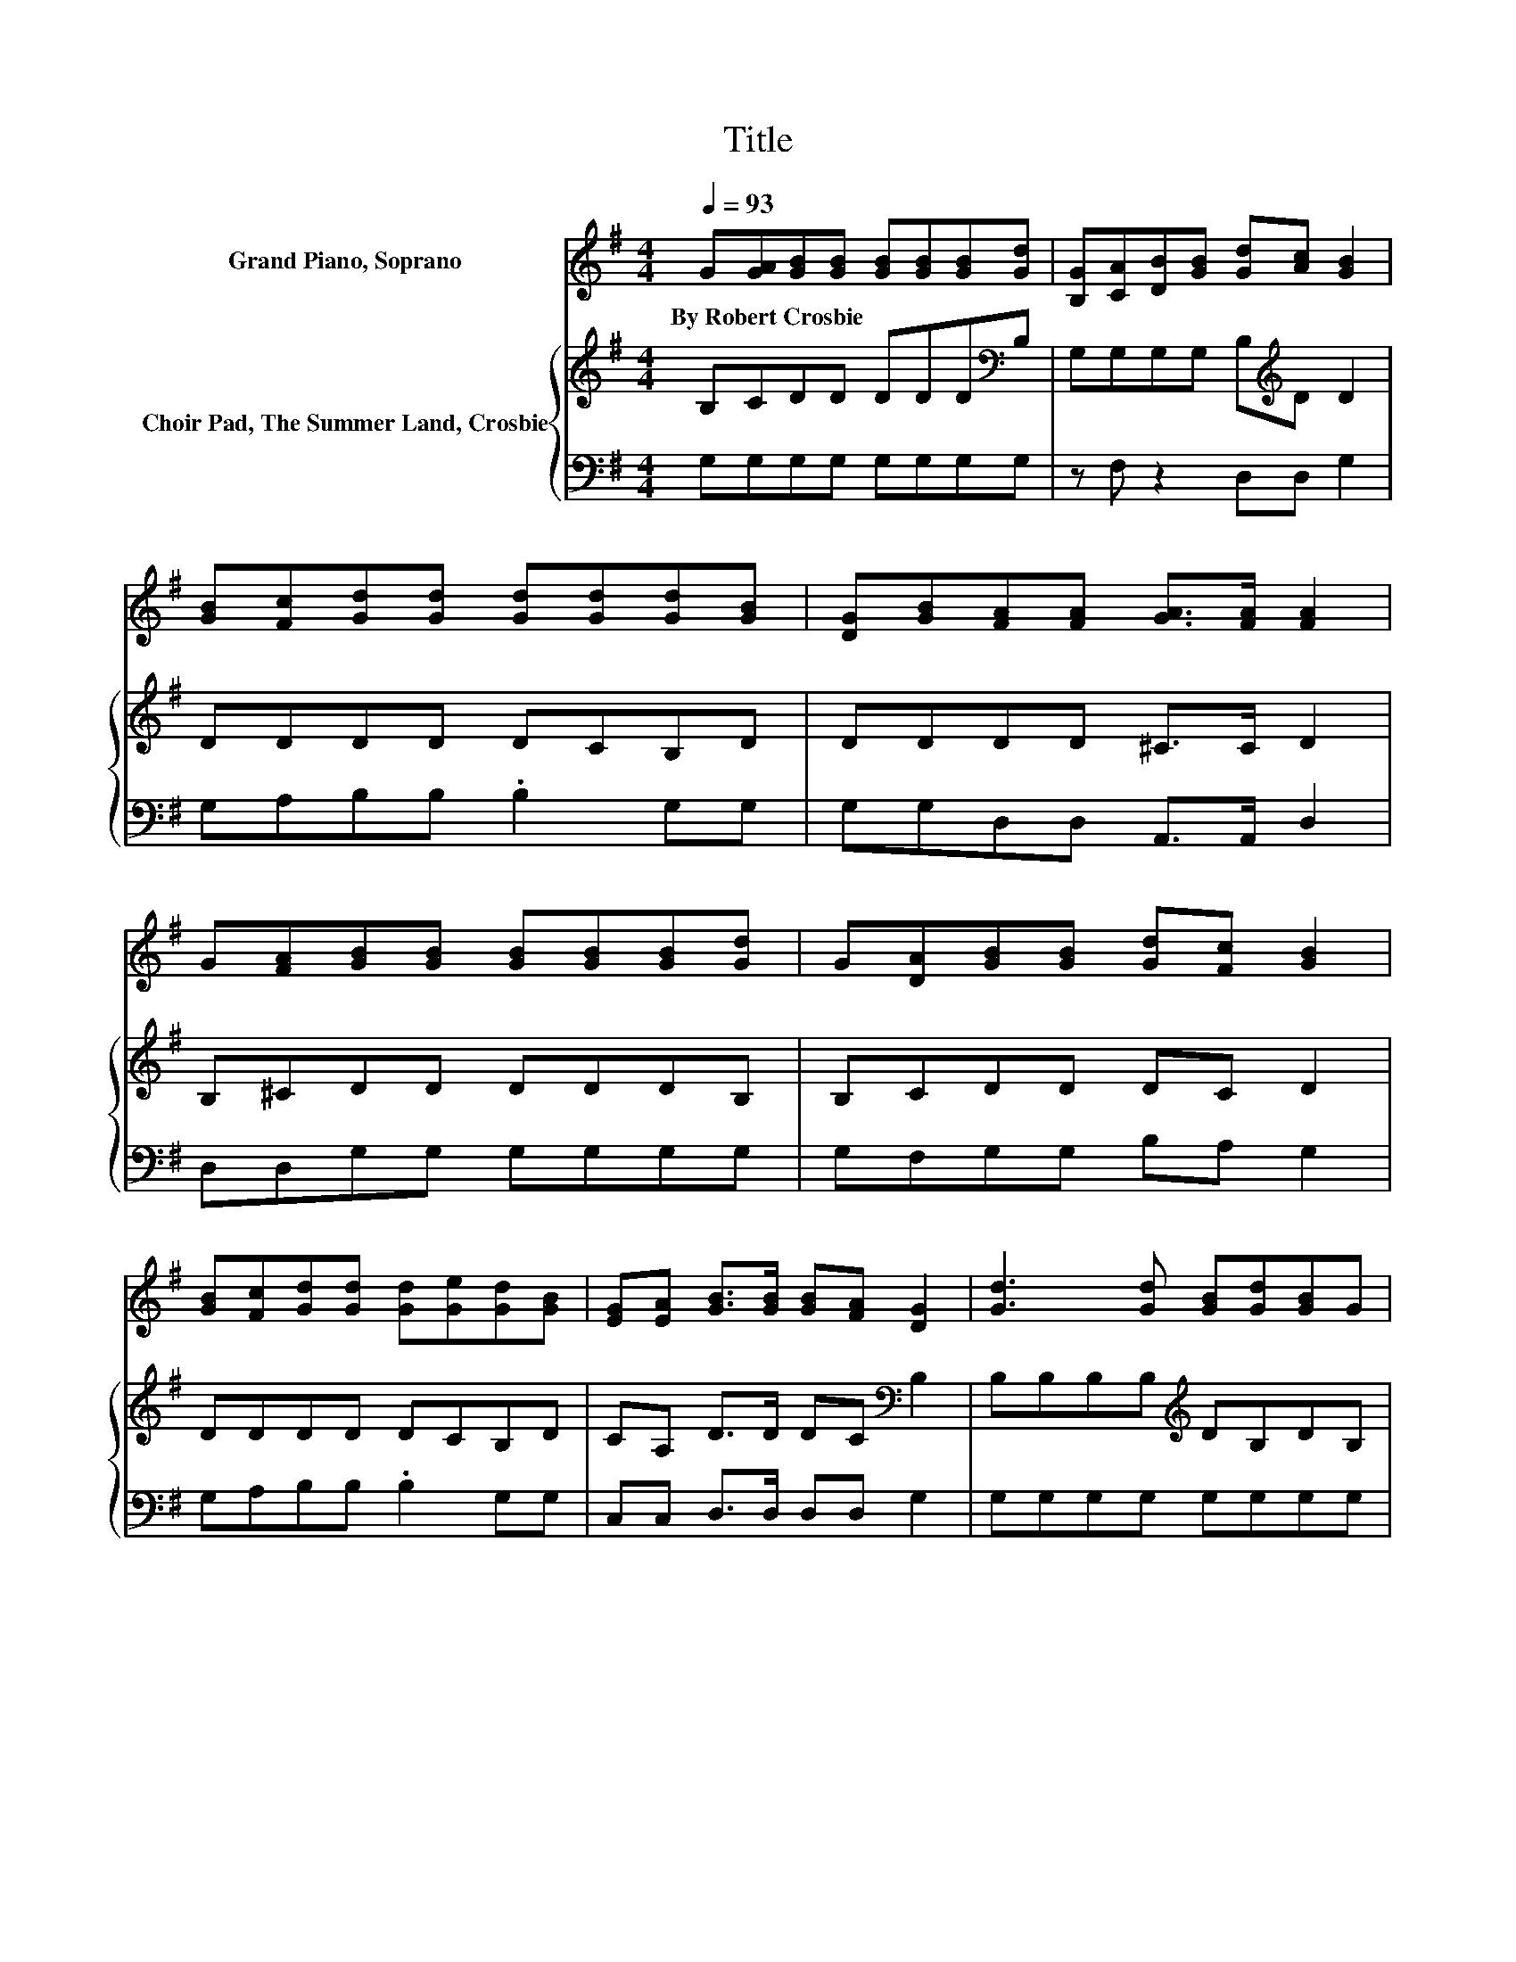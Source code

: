 X:1
T:Title
%%score 1 { 2 | 3 }
L:1/8
Q:1/4=93
M:4/4
K:G
V:1 treble nm="Grand Piano, Soprano"
V:2 treble nm="Choir Pad, The Summer Land, Crosbie"
V:3 bass 
V:1
 G[GA][GB][GB] [GB][GB][GB][Gd] | [B,G][CA][DB][GB] [Gd][Ac] [GB]2 | %2
w: By~Robert~Crosbie * * * * * * *||
 [GB][Fc][Gd][Gd] [Gd][Gd][Gd][GB] | [DG][GB][FA][FA] [GA]>[FA] [FA]2 | %4
w: ||
 G[FA][GB][GB] [GB][GB][GB][Gd] | G[DA][GB][GB] [Gd][Fc] [GB]2 | %6
w: ||
 [GB][Fc][Gd][Gd] [Gd][Ge][Gd][GB] | [EG][EA] [GB]>[GB] [GB][FA] [DG]2 | [Gd]3 [Gd] [GB][Gd][GB]G | %9
w: |||
 [Gc]8 | [Gd]3 [Gd] [GB]G[GB][Gd] | [FA]8 | [Gd]3 [Gd] [Gd][Gd][GB]G | [Ge]6 G[GA] | %14
w: |||||
 [GB] [GB]3 [Gd]2 [GB]2 | [FA]4 [DG]4- | [DG]4 z4 |] %17
w: |||
V:2
 B,CDD DDD[K:bass]B, | G,G,G,G, B,[K:treble]D D2 | DDDD DCB,D | DDDD ^C>C D2 | B,^CDD DDDB, | %5
 B,CDD DC D2 | DDDD DCB,D | CA, D>D DC[K:bass] B,2 | B,B,B,B,[K:treble] DB,DB, | E2 EE E E3 | %10
 B,B,B,B, DB,[K:treble]DD | DDDD DC[K:bass]B,A, | B,B,B,B, B,B,[K:treble]DB, | C2 C2 C2 EE | %14
 D D3[K:bass] B,2 D2 | C4 B,4- | B,4 z4 |] %17
V:3
 G,G,G,G, G,G,G,G, | z F, z2 D,D, G,2 | G,A,B,B, .B,2 G,G, | G,G,D,D, A,,>A,, D,2 | %4
 D,D,G,G, G,G,G,G, | G,F,G,G, B,A, G,2 | G,A,B,B, .B,2 G,G, | C,C, D,>D, D,D, G,2 | %8
 G,G,G,G, G,G,G,G, | C,2 C,E, G, C3 | G,G,G,G, G,G,G,B,, | D,D,F,A, z4 | G,G,G,G, G,G,G,G, | %13
 z4 z2 CC | z4 D,2 D,2 | D,4 G,4- | G,4 z4 |] %17

